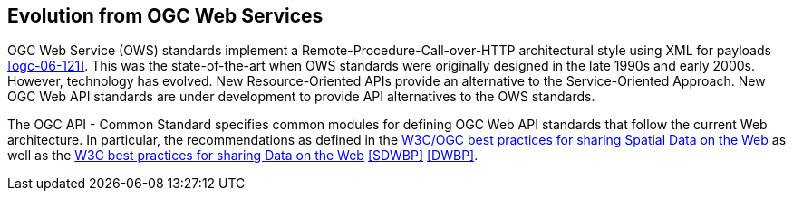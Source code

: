 [[ug-evolution-from-web-services]]
== Evolution from OGC Web Services

OGC Web Service (OWS) standards implement a Remote-Procedure-Call-over-HTTP architectural style using XML for payloads <<ogc-06-121>>. This was the state-of-the-art when OWS standards were originally designed in the late 1990s and early 2000s. However, technology has evolved. New Resource-Oriented APIs provide an alternative to the Service-Oriented Approach. New OGC Web API standards are under development to provide API alternatives to the OWS standards.

The OGC API - Common Standard specifies common modules for defining OGC Web API standards that follow the current Web architecture. In particular, the recommendations as defined in the <<SDWBP,W3C/OGC best practices for sharing Spatial Data on the Web>> as well as the <<DWBP,W3C best practices for sharing Data on the Web>> <<SDWBP>> <<DWBP>>.

